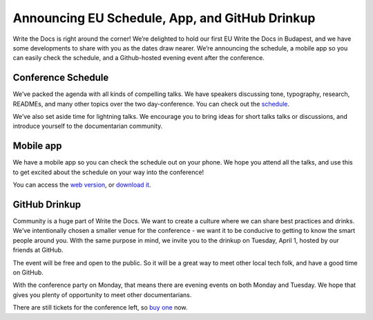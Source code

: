 Announcing EU Schedule, App, and GitHub Drinkup
===============================================


Write the Docs is right around the corner! We’re delighted to hold our first EU Write the Docs in Budapest, and we have some developments to share with you as the dates draw nearer. We’re announcing the schedule, a mobile app so you can easily check the schedule, and a Github-hosted evening event after the conference. 

Conference Schedule
-------------------

We’ve packed the agenda with all kinds of compelling talks. We have speakers discussing tone, typography, research, READMEs, and many other topics over the two day-conference. You can check out the `schedule`_.

We’ve also set aside time for lightning talks. We encourage you to bring ideas for short talks talks or discussions, and introduce yourself to the documentarian community. 

Mobile app
----------

We have a mobile app so you can check the schedule out on your phone. We hope you attend all the talks, and use this to get excited about the schedule on your way into the conference! 

You can access the `web version`_, or `download it`_.

GitHub Drinkup
--------------

Community is a huge part of Write the Docs. We want to create a culture where we can share best practices and drinks.  We’ve intentionally chosen a smaller venue for the conference - we want it to be conducive to getting to know the smart people around you. With the same purpose in mind, we invite you to the drinkup on Tuesday, April 1, hosted by our friends at GitHub.

The event will be free and open to the public. So it will be a great way to meet other local tech folk, and have a good time on GitHub.

With the conference party on Monday, that means there are evening events on both Monday and Tuesday. We hope that gives you plenty of opportunity to meet other documentarians.

There are still tickets for the conference left,
so `buy one`_ now.


.. _schedule: http://conf.writethedocs.org/eu/2014/#schedule
.. _web version: http://m.guidebook.com/guide/18345/
.. _download it: http://guidebook.com/g/orwdfqp2/
.. _buy one: http://eutickets.writethedocs.org/
